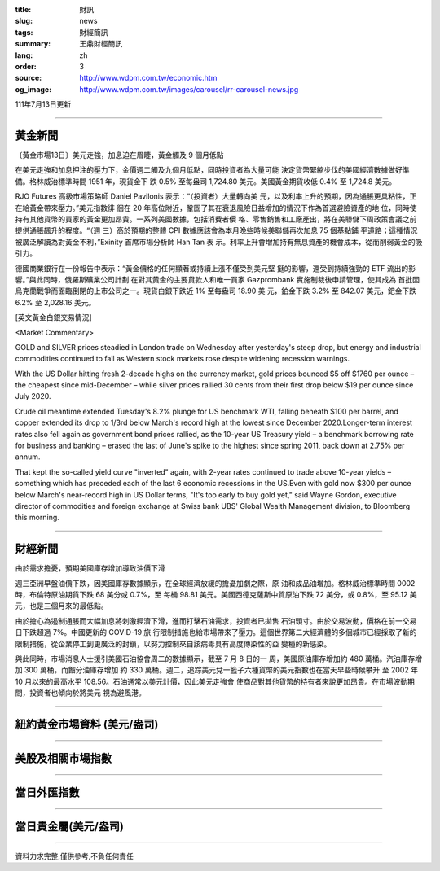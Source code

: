 :title: 財訊
:slug: news
:tags: 財經簡訊
:summary: 王鼎財經簡訊
:lang: zh
:order: 3
:source: http://www.wdpm.com.tw/economic.htm
:og_image: http://www.wdpm.com.tw/images/carousel/rr-carousel-news.jpg

111年7月13日更新

----

黃金新聞
++++++++

〔黃金市場13日〕美元走強，加息迫在眉睫，黃金觸及 9 個月低點

在美元走強和加息押注的壓力下，金價週二觸及九個月低點，同時投資者為大量可能
決定貨幣緊縮步伐的美國經濟數據做好準備。格林威治標準時間 1951 年，現貨金下
跌 0.5% 至每盎司 1,724.80 美元。美國黃金期貨收低 0.4% 至 1,724.8 美元。

RJO Futures 高級市場策略師 Daniel Pavilonis 表示：“（投資者）大量轉向美
元，以及利率上升的預期，因為通脹更具粘性，正在給黃金帶來壓力。”美元指數徘
徊在 20 年高位附近，鞏固了其在衰退風險日益增加的情況下作為首選避險資產的地
位，同時使持有其他貨幣的買家的黃金更加昂貴。一系列美國數據，包括消費者價
格、零售銷售和工廠產出，將在美聯儲下周政策會議之前提供通脹飆升的程度。“（週
三）高於預期的整體 CPI 數據應該會為本月晚些時候美聯儲再次加息 75 個基點鋪
平道路；這種情況被廣泛解讀為對黃金不利，”Exinity 首席市場分析師 Han Tan 表
示。利率上升會增加持有無息資產的機會成本，從而削弱黃金的吸引力。

德國商業銀行在一份報告中表示：“黃金價格的任何顯著或持續上漲不僅受到美元堅
挺的影響，還受到持續強勁的 ETF 流出的影響。”與此同時，俄羅斯礦業公司計劃
在對其黃金的主要貸款人和唯一買家 Gazprombank 實施制裁後申請管理，使其成為
首批因烏克蘭戰爭而面臨倒閉的上市公司之一。現貨白銀下跌近 1% 至每盎司 18.90 美
元，鉑金下跌 3.2% 至 842.07 美元，鈀金下跌 6.2% 至 2,028.16 美元。










[英文黃金白銀交易情況]

<Market Commentary>

GOLD and SILVER prices steadied in London trade on Wednesday after yesterday's 
steep drop, but energy and industrial commodities continued to fall as Western 
stock markets rose despite widening recession warnings.

With the US Dollar hitting fresh 2-decade highs on the currency market, gold 
prices bounced $5 off $1760 per ounce – the cheapest since mid-December – while 
silver prices rallied 30 cents from their first drop below $19 per ounce 
since July 2020.

Crude oil meantime extended Tuesday's 8.2% plunge for US benchmark WTI, falling 
beneath $100 per barrel, and copper extended its drop to 1/3rd below March's 
record high at the lowest since December 2020.Longer-term interest rates 
also fell again as government bond prices rallied, as the 10-year US Treasury 
yield – a benchmark borrowing rate for business and banking – erased the 
last of June's spike to the highest since spring 2011, back down at 2.75% 
per annum.

That kept the so-called yield curve "inverted" again, with 2-year rates continued 
to trade above 10-year yields – something which has preceded each of the 
last 6 economic recessions in the US.Even with gold now $300 per ounce below 
March's near-record high in US Dollar terms, "It's too early to buy gold 
yet," said Wayne Gordon, executive director of commodities and foreign exchange 
at Swiss bank UBS' Global Wealth Management division, to Bloomberg this morning.


----

財經新聞
++++++++
由於需求擔憂，預期美國庫存增加導致油價下滑

週三亞洲早盤油價下跌，因美國庫存數據顯示，在全球經濟放緩的擔憂加劇之際，原
油和成品油增加。格林威治標準時間 0002 時，布倫特原油期貨下跌 68 美分或 0.7%，至
每桶 98.81 美元。美國西德克薩斯中質原油下跌 72 美分，或 0.8%，至 95.12 美
元，也是三個月來的最低點。

由於擔心為遏制通脹而大幅加息將刺激經濟下滑，進而打擊石油需求，投資者已拋售
石油頭寸。由於交易波動，價格在前一交易日下跌超過 7%。中國更新的 COVID-19 旅
行限制措施也給市場帶來了壓力。這個世界第二大經濟體的多個城市已經採取了新的
限制措施，從企業停工到更廣泛的封鎖，以努力控制來自該病毒具有高度傳染性的亞
變種的新感染。

與此同時，市場消息人士援引美國石油協會周二的數據顯示，截至 7 月 8 日的一
周，美國原油庫存增加約 480 萬桶。汽油庫存增加 300 萬桶，而餾分油庫存增加
約 330 萬桶。週二，追踪美元兌一籃子六種貨幣的美元指數也在當天早些時候攀升
至 2002 年 10 月以來的最高水平 108.56。石油通常以美元計價，因此美元走強會
使商品對其他貨幣的持有者來說更加昂貴。在市場波動期間，投資者也傾向於將美元
視為避風港。





         

----

紐約黃金市場資料 (美元/盎司)
++++++++++++++++++++++++++++

.. raw:: html

  <A HREF="http://www.kitco.com/connecting.html">
  <IMG SRC="http://www.kitconet.com/images/quotes_4b2.gif" BORDER="0" ALT="[Most Recent Quotes from www.kitco.com]">
  </A>

----

美股及相關市場指數
++++++++++++++++++

.. raw:: html

  <!-- TradingView Widget BEGIN -->
  <div class="tradingview-widget-container">
    <div class="tradingview-widget-container__widget"></div>
    <div class="tradingview-widget-copyright"><a href="https://tw.tradingview.com/markets/indices/" rel="noopener" target="_blank"><span class="blue-text">指數行情</span></a>由TradingView提供</div>
    <script type="text/javascript" src="https://s3.tradingview.com/external-embedding/embed-widget-market-quotes.js" async>
    {
    "title": "指數",
    "width": 770,
    "height": 450,
    "locale": "zh_TW",
    "symbolsGroups": [
      {
        "name": "美國和加拿大",
        "symbols": [
          {
            "name": "FOREXCOM:SPXUSD",
            "displayName": "標準普爾500"
          },
          {
            "name": "FOREXCOM:NSXUSD",
            "displayName": "納斯達克100指數"
          },
          {
            "name": "CME_MINI:ES1!",
            "displayName": "E-迷你 標普指數期貨"
          },
          {
            "name": "INDEX:DXY",
            "displayName": "美元指數"
          },
          {
            "name": "FOREXCOM:DJI",
            "displayName": "道瓊斯 30"
          }
        ]
      },
      {
        "name": "歐洲",
        "symbols": [
          {
            "name": "INDEX:SX5E",
            "displayName": "歐元藍籌50"
          },
          {
            "name": "FOREXCOM:UKXGBP",
            "displayName": "富時100"
          },
          {
            "name": "INDEX:DEU30",
            "displayName": "德國DAX指數"
          },
          {
            "name": "INDEX:CAC40",
            "displayName": "法國 CAC 40 指數"
          },
          {
            "name": "INDEX:SMI"
          }
        ]
      },
      {
        "name": "亞太",
        "symbols": [
          {
            "name": "INDEX:NKY",
            "displayName": "日經225"
          },
          {
            "name": "INDEX:HSI",
            "displayName": "恆生"
          },
          {
            "name": "BSE:SENSEX",
            "displayName": "印度孟買指數"
          },
          {
            "name": "BSE:BSE500"
          },
          {
            "name": "INDEX:KSIC",
            "displayName": "韓國Kospi綜合指數"
          }
        ]
      }
    ],
    "colorTheme": "light"
  }
    </script>
  </div>
  <!-- TradingView Widget END -->

----

當日外匯指數
++++++++++++

.. raw:: html

  <!-- TradingView Widget BEGIN -->
  <div class="tradingview-widget-container">
    <div class="tradingview-widget-container__widget"></div>
    <div class="tradingview-widget-copyright"><a href="https://tw.tradingview.com/markets/currencies/forex-cross-rates/" rel="noopener" target="_blank"><span class="blue-text">外匯匯率</span></a>由TradingView提供</div>
    <script type="text/javascript" src="https://s3.tradingview.com/external-embedding/embed-widget-forex-cross-rates.js" async>
    {
    "width": "100%",
    "height": "100%",
    "currencies": [
      "EUR",
      "USD",
      "JPY",
      "GBP",
      "CNY",
      "TWD"
    ],
    "isTransparent": false,
    "colorTheme": "light",
    "locale": "zh_TW"
  }
    </script>
  </div>
  <!-- TradingView Widget END -->

----

當日貴金屬(美元/盎司)
+++++++++++++++++++++

.. raw:: html 

  <A HREF="http://www.kitco.com/connecting.html">
  <IMG SRC="http://www.kitconet.com/images/quotes_7a.gif" BORDER="0" ALT="[Most Recent Quotes from www.kitco.com]">
  </A>

----

資料力求完整,僅供參考,不負任何責任

